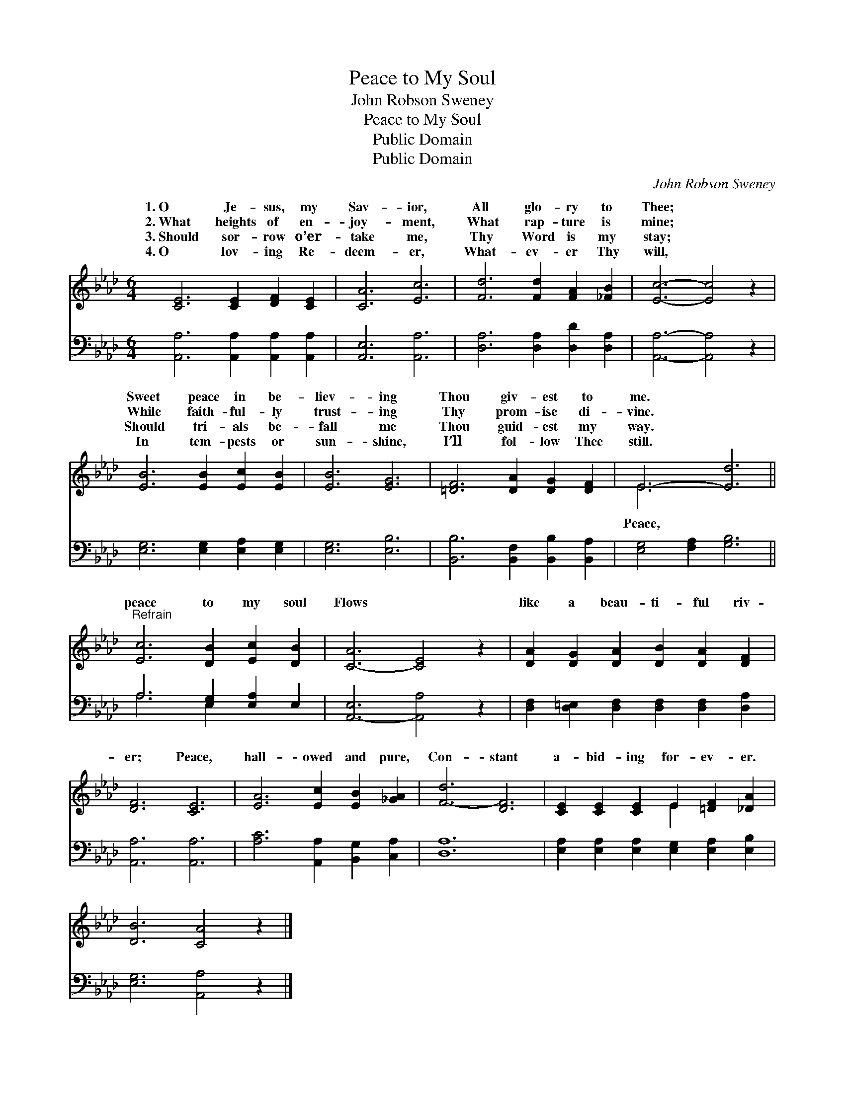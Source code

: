 X:1
T:Peace to My Soul
T:John Robson Sweney
T:Peace to My Soul
T:Public Domain
T:Public Domain
C:John Robson Sweney
Z:Public Domain
%%score ( 1 2 ) ( 3 4 )
L:1/8
M:6/4
K:Ab
V:1 treble 
V:2 treble 
V:3 bass 
V:4 bass 
V:1
 [CE]6 [CE]2 [DF]2 [CE]2 | [CA]6 [Ec]6 | [Fd]6 [Fd]2 [FA]2 [_FB]2 | [Ec]6- [Ec]4 z2 | %4
w: 1.~O Je- sus, my|Sav- ior,|All glo- ry to|Thee; *|
w: 2.~What heights of en-|joy- ment,|What rap- ture is|mine; *|
w: 3.~Should sor- row o’er-|take me,|Thy Word is my|stay; *|
w: 4.~O lov- ing Re-|deem- er,|What- ev- er Thy|will, *|
 [EB]6 [EB]2 [Ec]2 [EB]2 | [EB]6 [EG]6 | [=DF]6 [DA]2 [DG]2 [DF]2 | E6- [Ed]6 || %8
w: Sweet peace in be-|liev- ing|Thou giv- est to|me. *|
w: While faith- ful- ly|trust- ing|Thy prom- ise di-|vine. *|
w: Should tri- als be-|fall me|Thou guid- est my|way. *|
w: In tem- pests or|sun- shine,|I’ll fol- low Thee|still. *|
"^Refrain" [Ec]6 [DB]2 [Ec]2 [DB]2 | [C-A]6 [CE]4 z2 | [DA]2 [DG]2 [DA]2 [DB]2 [DA]2 [DF]2 | %11
w: |||
w: peace to my soul|Flows *|like a beau- ti- ful riv-|
w: |||
w: |||
 [DF]6 [CE]6 | [EA]6 [Ec]2 [EB]2 [_GA]2 | [F-d]6 [DF]6 | [CE]2 [CE]2 [CE]2 E2 [=DF]2 [_DA]2 | %15
w: ||||
w: er; Peace,|hall- owed and pure,|Con- stant|a- bid- ing for- ev- er.|
w: ||||
w: ||||
 [DB]6 [CA]4 z2 |] %16
w: |
w: |
w: |
w: |
V:2
 x12 | x12 | x12 | x12 | x12 | x12 | x12 | E6 x6 || x12 | x12 | x12 | x12 | x12 | x12 | x6 E2 x4 | %15
w: |||||||||||||||
w: |||||||Peace,||||||||
 x12 |] %16
w: |
w: |
V:3
 [A,,A,]6 [A,,A,]2 [A,,A,]2 [A,,A,]2 | [A,,E,]6 [A,,A,]6 | [D,A,]6 [D,A,]2 [D,D]2 [D,A,]2 | %3
 [A,,A,]6- [A,,A,]4 z2 | [E,G,]6 [E,G,]2 [E,A,]2 [E,G,]2 | [E,G,]6 [E,B,]6 | %6
 [B,,B,]6 [B,,F,]2 [B,,B,]2 [B,,A,]2 | [E,G,]4 [F,A,]2 [G,B,]6 || A,6 [E,G,]2 [E,A,]2 E,2 | %9
 [A,,-E,]6 [A,,A,]4 z2 | [D,F,]2 [D,=E,]2 [D,F,]2 [D,F,]2 [D,F,]2 [D,A,]2 | [A,,A,]6 [A,,A,]6 | %12
 [A,C]6 [A,,A,]2 [B,,G,]2 [C,A,]2 | [D,A,]12 | [E,A,]2 [E,A,]2 [E,A,]2 [E,G,]2 [E,A,]2 [E,B,]2 | %15
 [E,G,]6 [A,,A,]4 z2 |] %16
V:4
 x12 | x12 | x12 | x12 | x12 | x12 | x12 | x12 || A,6 E,2 x4 | x12 | x12 | x12 | x12 | x12 | x12 | %15
 x12 |] %16

